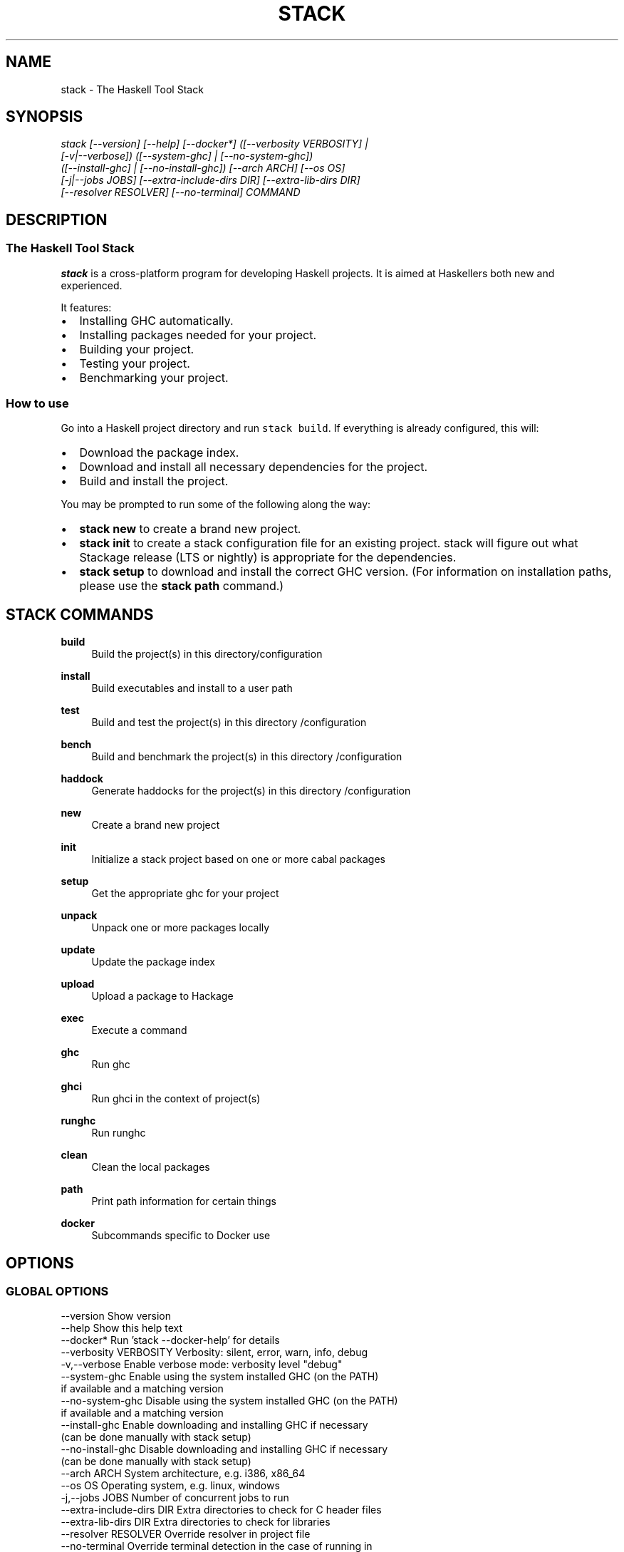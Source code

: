 .TH STACK 1 "" "1.14.0.4"
.SH NAME
stack - The Haskell Tool Stack
.SH SYNOPSIS
.sp
.nf
\fIstack [\-\-version] [\-\-help] [\-\-docker*] ([\-\-verbosity VERBOSITY] |
      [\-v|\-\-verbose]) ([\-\-system\-ghc] | [\-\-no\-system\-ghc])
      ([\-\-install\-ghc] | [\-\-no\-install\-ghc]) [\-\-arch ARCH] [\-\-os OS]
      [\-j|\-\-jobs JOBS] [\-\-extra\-include\-dirs DIR] [\-\-extra\-lib\-dirs DIR]
      [\-\-resolver RESOLVER] [\-\-no\-terminal] COMMAND
.fi
.sp
.SH "DESCRIPTION"
.SS The Haskell Tool Stack
.PP
\f[B]stack\fR is a cross\-platform program for developing Haskell
projects.
It is aimed at Haskellers both new and experienced.
.PP
.PP
It features:
.IP \[bu] 2
Installing GHC automatically.
.IP \[bu] 2
Installing packages needed for your project.
.IP \[bu] 2
Building your project.
.IP \[bu] 2
Testing your project.
.IP \[bu] 2
Benchmarking your project.
.SS How to use
.PP
Go into a Haskell project directory and run \f[C]stack\ build\f[].
If everything is already configured, this will:
.IP \[bu] 2
Download the package index.
.IP \[bu] 2
Download and install all necessary dependencies for the project.
.IP \[bu] 2
Build and install the project.
.PP
You may be prompted to run some of the following along the way:
.IP \[bu] 2
\f[B]stack\ new\f[] to create a brand new project.
.IP \[bu] 2
\f[B]stack\ init\f[] to create a stack configuration file for an
existing project. stack will figure out what Stackage release (LTS or nightly) is
appropriate for the dependencies.
.IP \[bu] 2
\f[B]stack\ setup\f[] to download and install the correct GHC version.
(For information on installation paths, please use the
\f[B]stack\ path\f[] command.)
.PP
.PP stack - The Haskell Tool Stack

.SH "STACK COMMANDS"

.PP
\fBbuild\fR
.RS 4
Build the project(s) in this directory/configuration\&
.RE
.PP
\fBinstall\fR
.RS 4
Build executables and install to a user path\&
.RE
.PP
\fBtest\fR
.RS 4
Build and test the project(s) in this directory /configuration\&
.RE
.PP
\fBbench\fR
.RS 4
Build and benchmark the project(s) in this directory /configuration\&
.RE
.PP
\fBhaddock\fR
.RS 4
Generate haddocks for the project(s) in this directory /configuration\&
.RE
.PP
\fBnew\fR
.RS 4
Create a brand new project\&
.RE
.PP
\fBinit\fR
.RS 4
Initialize a stack project based on one or more cabal packages\&
.RE
.PP
\fBsetup\fR
.RS 4
Get the appropriate ghc for your project\&
.RE
.PP
\fBunpack\fR
.RS 4
Unpack one or more packages locally\&
.RE
.PP
\fBupdate\fR
.RS 4
Update the package index\&
.RE
.PP
\fBupload\fR
.RS 4
Upload a package to Hackage\&
.RE
.PP
\fBexec\fR
.RS 4
Execute a command\&
.RE
.PP
\fBghc\fR
.RS 4
Run ghc\&
.RE
.PP
\fBghci\fR
.RS 4
Run ghci in the context of project(s)\&
.RE
.PP
\fBrunghc\fR
.RS 4
Run runghc\&
.RE
.PP
\fBclean\fR
.RS 4
Clean the local packages\&
.RE
.PP
\fBpath\fR
.RS 4
Print path information for certain things
.RE
.PP
\fBdocker\fR
.RS 4
Subcommands specific to Docker use
.RE
.PP

.SH "OPTIONS"
.SS "GLOBAL OPTIONS"
.nf
  \-\-version                Show version
  \-\-help                   Show this help text
  \-\-docker*                Run 'stack \-\-docker\-help' for details
  \-\-verbosity VERBOSITY    Verbosity: silent, error, warn, info, debug
  \-v,\-\-verbose             Enable verbose mode: verbosity level "debug"
  \-\-system\-ghc             Enable using the system installed GHC (on the PATH)
                           if available and a matching version
  \-\-no\-system\-ghc          Disable using the system installed GHC (on the PATH)
                           if available and a matching version
  \-\-install\-ghc            Enable downloading and installing GHC if necessary
                           (can be done manually with stack setup)
  \-\-no\-install\-ghc         Disable downloading and installing GHC if necessary
                           (can be done manually with stack setup)
  \-\-arch ARCH              System architecture, e.g. i386, x86_64
  \-\-os OS                  Operating system, e.g. linux, windows
  \-j,\-\-jobs JOBS           Number of concurrent jobs to run
  \-\-extra\-include\-dirs DIR Extra directories to check for C header files
  \-\-extra\-lib\-dirs DIR     Extra directories to check for libraries
  \-\-resolver RESOLVER      Override resolver in project file
  \-\-no\-terminal            Override terminal detection in the case of running in
                           a false terminal
.fi
.PP
.SS "BUILD OPTIONS"
The following options are shared between the build, install, test, bench commands.
.nf
  TARGET                   If none specified, use all packages defined in
                           current directory
  \-\-library\-profiling      Enable library profiling for TARGETs and all its
                           dependencies
  \-\-no\-library\-profiling   Disable library profiling for TARGETs and all its
                           dependencies
  \-\-executable\-profiling   Enable library profiling for TARGETs and all its
                           dependencies
  \-\-no\-executable\-profiling
                           Disable library profiling for TARGETs and all its
                           dependencies
  \-\-optimizations          Enable optimizations for TARGETs and all its
                           dependencies
  \-\-no\-optimizations       Disable optimizations for TARGETs and all its
                           dependencies
  \-\-dry\-run                Don't build anything, just prepare to
  \-\-pedantic               Turn on \-Wall and \-Werror (note: option name may
                           change in the future
  \-\-ghc\-options OPTION     Additional options passed to GHC
  \-\-flag PACKAGE:[\-]FLAG   Override flags set in stack.yaml (applies to local
                           packages and extra\-deps)
  \-\-prefetch               Fetch packages necessary for the build immediately,
                           useful with \-\-dry\-run
  \-\-test\-arguments TEST_ARGS
                           Arguments passed in to the test suite program
  \-\-only\-snapshot          Only build packages for the snapshot database, not
                           the local database
.fi
.PP
.SS "ADDITIONAL OPTIONS"
Additional options can be read by running \fBstack\fR <command> \fB\-\-help\fR

.SS "ENVIRONMENTAL VARIABLES"
\fBSTACK_YAML\fR
.RS 4
The path to the project's yaml config file, if unset will default to "./stack.yaml"\&
.RE
.PP

.SH "REPORTING BUGS"
.sp
Report bugs to the issue tracker<https://www.github.com/commercialhaskell/stack> where the development and maintenance is primarily done\&.
